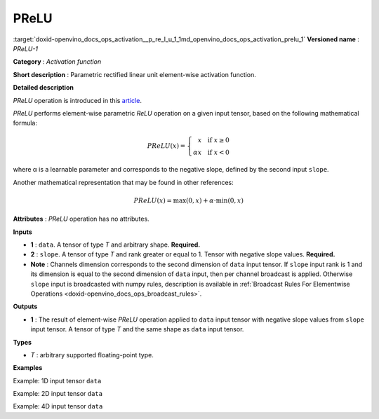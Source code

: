 .. index:: pair: page; PReLU
.. _doxid-openvino_docs_ops_activation__p_re_l_u_1:


PReLU
=====

:target:`doxid-openvino_docs_ops_activation__p_re_l_u_1_1md_openvino_docs_ops_activation_prelu_1` **Versioned name** : *PReLU-1*

**Category** : *Activation function*

**Short description** : Parametric rectified linear unit element-wise activation function.

**Detailed description**

*PReLU* operation is introduced in this `article <https://arxiv.org/abs/1502.01852v1>`__.

*PReLU* performs element-wise parametric *ReLU* operation on a given input tensor, based on the following mathematical formula:

.. math::

	PReLU(x) = \left\{\begin{array}{r} x \quad \mbox{if } x \geq 0 \\ \alpha x \quad \mbox{if } x < 0 \end{array}\right.

where α is a learnable parameter and corresponds to the negative slope, defined by the second input ``slope``.

Another mathematical representation that may be found in other references:

.. math::

	PReLU(x) = \max(0, x) + \alpha\cdot\min(0, x)

**Attributes** : *PReLU* operation has no attributes.

**Inputs**

* **1** : ``data``. A tensor of type *T* and arbitrary shape. **Required.**

* **2** : ``slope``. A tensor of type *T* and rank greater or equal to 1. Tensor with negative slope values. **Required.**

* **Note** : Channels dimension corresponds to the second dimension of ``data`` input tensor. If ``slope`` input rank is 1 and its dimension is equal to the second dimension of ``data`` input, then per channel broadcast is applied. Otherwise ``slope`` input is broadcasted with numpy rules, description is available in :ref:`Broadcast Rules For Elementwise Operations <doxid-openvino_docs_ops_broadcast_rules>`.

**Outputs**

* **1** : The result of element-wise *PReLU* operation applied to ``data`` input tensor with negative slope values from ``slope`` input tensor. A tensor of type *T* and the same shape as ``data`` input tensor.

**Types**

* *T* : arbitrary supported floating-point type.

**Examples**

Example: 1D input tensor ``data``

.. ref-code-block:: cpp

	<layer ... type="Prelu">
	    <input>
	        <port id="0">
	            <dim>128</dim>
	        </port>
	        <port id="1">
	            <dim>1</dim>
	        </port>
	    </input>
	    <output>
	        <port id="2">
	            <dim>128</dim>
	        </port>
	    </output>
	</layer>

Example: 2D input tensor ``data``

.. ref-code-block:: cpp

	<layer ... type="Prelu">
	    <input>
	        <port id="0">
	            <dim>20</dim>
	            <dim>128</dim>
	        </port>
	        <port id="1">
	            <dim>128</dim>
	        </port>
	    </input>
	    <output>
	        <port id="2">
	            <dim>20</dim>
	            <dim>128</dim>
	        </port>
	    </output>
	</layer>

Example: 4D input tensor ``data``

.. ref-code-block:: cpp

	<layer ... type="Prelu">
	    <input>
	        <port id="0">
	            <dim>1</dim>
	            <dim>20</dim>
	            <dim>128</dim>
	            <dim>128</dim>
	        </port>
	        <port id="1">
	            <dim>20</dim>
	        </port>
	    </input>
	    <output>
	        <port id="2">
	            <dim>1</dim>
	            <dim>20</dim>
	            <dim>128</dim>
	            <dim>128</dim>
	        </port>
	    </output>
	</layer>

